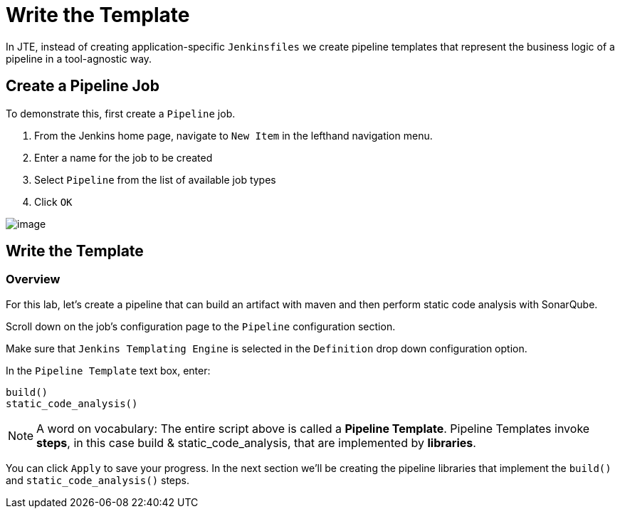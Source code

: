 = Write the Template

In JTE, instead of creating application-specific `Jenkinsfiles` we
create pipeline templates that represent the business logic of a
pipeline in a tool-agnostic way.

== Create a Pipeline Job

To demonstrate this, first create a `Pipeline` job.

[arabic]
. From the Jenkins home page, navigate to `New Item` in the lefthand
navigation menu.
. Enter a name for the job to be created
. Select `Pipeline` from the list of available job types
. Click `OK`

image:../_images/create_pipeline_job.gif[image]

== Write the Template

=== Overview

For this lab, let's create a pipeline that can build an artifact with
maven and then perform static code analysis with SonarQube.

Scroll down on the job's configuration page to the `Pipeline`
configuration section.

Make sure that `Jenkins Templating Engine` is selected in the
`Definition` drop down configuration option.

In the `Pipeline Template` text box, enter:

[source,groovy]
----
build()
static_code_analysis() 
----

[NOTE]
====
A word on vocabulary: The entire script above is called a *Pipeline
Template*. Pipeline Templates invoke *steps*, in this case build &
static_code_analysis, that are implemented by *libraries*.
====
You can click `Apply` to save your progress. In the next section
we'll be creating the pipeline libraries that implement the `build()`
and `static_code_analysis()` steps.
